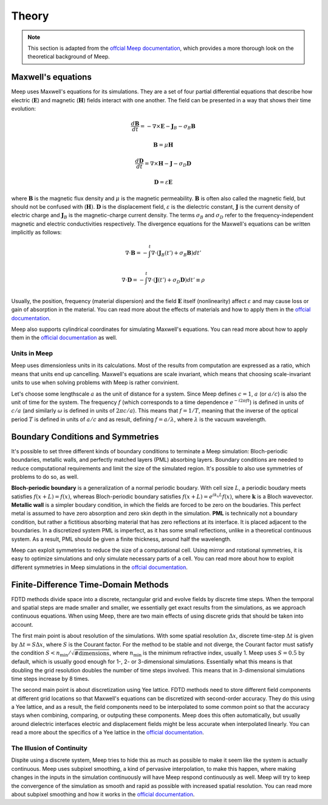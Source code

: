 ======
Theory
======

.. _theory:

.. note::
    This section is adapted from the `offcial Meep documentation <https://meep.readthedocs.io/en/latest/Introduction/>`_,
    which provides a more thorough look on the theoretical background of Meep.

Maxwell's equations
===================

Meep uses Maxwell's equations for its simulations. They are a set of four partial differential equations that describe how
electric (:math:`\mathbf{E}`) and magnetic (:math:`\mathbf{H}`) fields interact with one another. The field can be presented in a way that
shows their time evolution:

.. math::

    \frac{d\mathbf{B}}{dt} = -\nabla\times\mathbf{E} - \mathbf{J}_B - \sigma_B \mathbf{B}

    \mathbf{B} = \mu \mathbf{H}

    \frac{d\mathbf{D}}{dt} = \nabla\times\mathbf{H} - \mathbf{J} - \sigma_D \mathbf{D}

    \mathbf{D} = \varepsilon \mathbf{E}

where :math:`\mathbf{B}` is the magnetic flux density and :math:`\mu` is the magnetic permeability. :math:`\mathbf{B}` is often also
called the magnetic field, but should not be confused with (:math:`\mathbf{H})`. :math:`\mathbf{D}` is the displacement field,
:math:`\varepsilon` is the dielectric constant, :math:`\mathbf{J}` is the current density of electric charge and :math:`\mathbf{J}_B`
is the magnetic-charge current density. The terms :math:`\sigma_B` and :math:`\sigma_D` refer to the frequency-independent magnetic and
electric conductivities respectively. The divergence equations for the Maxwell's equations can be written implicitly as follows:

.. math::

    \nabla \cdot \mathbf{B} = - \int^t \nabla \cdot (\mathbf{J}_B(t') + \sigma_B \mathbf{B}) dt'

    \nabla \cdot \mathbf{D} = - \int^t \nabla \cdot (\mathbf{J}(t') + \sigma_D \mathbf{D})dt' \equiv \rho

Usually, the position, frequency (material dispersion) and the field :math:`\mathbf{E}` itself (nonlinearity) affect :math:`\varepsilon`
and may cause loss or gain of absorption in the material. You can read more about the effects of materials and how to apply them
in the `offcial documentation <https://meep.readthedocs.io/en/latest/Materials/>`_.

Meep also supports cylindrical coordinates for simulating Maxwell's equations. You can read more about how to apply them
in the `official documentation <https://meep.readthedocs.io/en/latest/Python_Tutorials/Cylindrical_Coordinates/>`_ as well.

Units in Meep
-------------

Meep uses dimensionless units in its calculations. Most of the results from computation are expressed as a ratio,
which means that units end up cancelling. Maxwell's equations are scale invariant, which means that choosing scale-invariant units
to use when solving problems with Meep is rather convinient.

Let's choose some lengthscale :math:`a` as the unit of distance for a system. Since Meep defines :math:`c=1`, :math:`a` (or :math:`a/c`)
is also the unit of time for the system. The frequency :math:`f` (which corresponds to a time dependence :math:`e^{-i 2\pi f t}`)
is defined in units of :math:`c/a` (and similarly :math:`\omega` is defined in units of :math:`2πc/a`). This means that :math:`f = 1/T`, meaning that
the inverse of the optical period :math:`T` is defined in units of :math:`a/c` and as result, defining :math:`f = a/\lambda`, where :math:`\lambda` is the vacuum wavelength.


Boundary Conditions and Symmetries
==================================

It's possible to set three different kinds of boundary conditions to terminate a Meep simulation: Bloch-periodic boundaries,
metallic walls, and perfectly matched layers (PML) absorbing layers. Boundary conditions are needed to reduce computational requirements and limit the size
of the simulated region. It's possible to also use symmetries of problems to do so, as well.

**Bloch-periodic boundary** is a generalization of a normal periodic boudary. With cell size :math:`L`, a periodic boudary meets satisfies
:math:`f(x+L) = f(x)`, whereas Bloch-periodic boundary satisfies :math:`f(x+L) = e^{ik_x L} f(x)`, where :math:`\mathbf{k}` is a Bloch wavevector.
**Metallic wall** is a simpler boudary condition, in which the fields are forced to be zero on the boudaries. This perfect metal
is assumed to have zero absorption and zero skin depth in the simulation. **PML** is technically not a boundary condition,
but rather a fictitious absorbing material that has zero reflections at its interface. It is placed adjacent to the boundaries.
In a discretized system PML is imperfect, as it has some small reflections, unlike in a theoretical continuous system. As a result,
PML should be given a finite thickness, around half the wavelength.

Meep can exploit symmetries to reduce the size of a computational cell. Using mirror and rotational symmetries, it is easy to
optimize simulations and only simulate necessary parts of a cell. You can read more about how to exploit different symmetries
in Meep simulations in the `offcial documentation <https://meep.readthedocs.io/en/latest/Exploiting_Symmetry/>`_.


Finite-Difference Time-Domain Methods
=====================================

FDTD methods divide space into a discrete, rectangular grid and evolve fields by discrete time steps.
When the temporal and spatial steps are made smaller and smaller, we essentially get exact results from the simulations,
as we approach continuous equations. When using Meep, there are two main effects of using discrete grids that should be taken into account.

The first main point is about resolution of the simulations. With some spatial resolution :math:`\Delta x`, discrete time-step :math:`\Delta t`
is given by :math:`\Delta t = S \Delta x`, where :math:`S` is the Courant factor. For the method to be stable and not diverge,
the Courant factor must satisfy the condition :math:`S < n_\textrm{min} / \sqrt{\mathrm{\# dimensions}}`,
where :math:`n_\textrm{min}` is the minimum refractive index, usually 1. Meep uses :math:`S=0.5` by default,
which is usually good enough for 1-, 2- or 3-dimensional simulations. Essentially what this means is that
doubling the grid resolution doubles the number of time steps involved. This means that in 3-dimensional simulations
time steps increase by 8 times.

The second main point is about discretization using Yee lattice. FDTD methods need to store different field components at
different grid locations so that Maxwell's equations can be discretized with second-order accuracy. They do this using a Yee lattice,
and as a result, the field components need to be interpolated to some common point so that the accuracy stays
when combining, comparing, or outputing these components. Meep does this often automatically, but usually around dielectric interfaces
electric and displacement fields might be less accurate when interpolated linearly. You can read a more about the specifics of a
Yee lattice in the `official documentation <https://meep.readthedocs.io/en/latest/Yee_Lattice/>`_.

The Illusion of Continuity
--------------------------

Dispite using a discrete system, Meep tries to hide this as much as possible to make it seem like the system is actually continuous.
Meep uses subpixel smoothing, a kind of pervasive interpolation, to make this happen, where making changes in the inputs in the
simulation continuously will have Meep respond continuously as well. Meep will try to keep the convergence of the simulation as
smooth and rapid as possible with increased spatial resolution. You can read more about subpixel smoothing and how it works
in the `official documentation <https://meep.readthedocs.io/en/latest/Subpixel_Smoothing/>`_.
